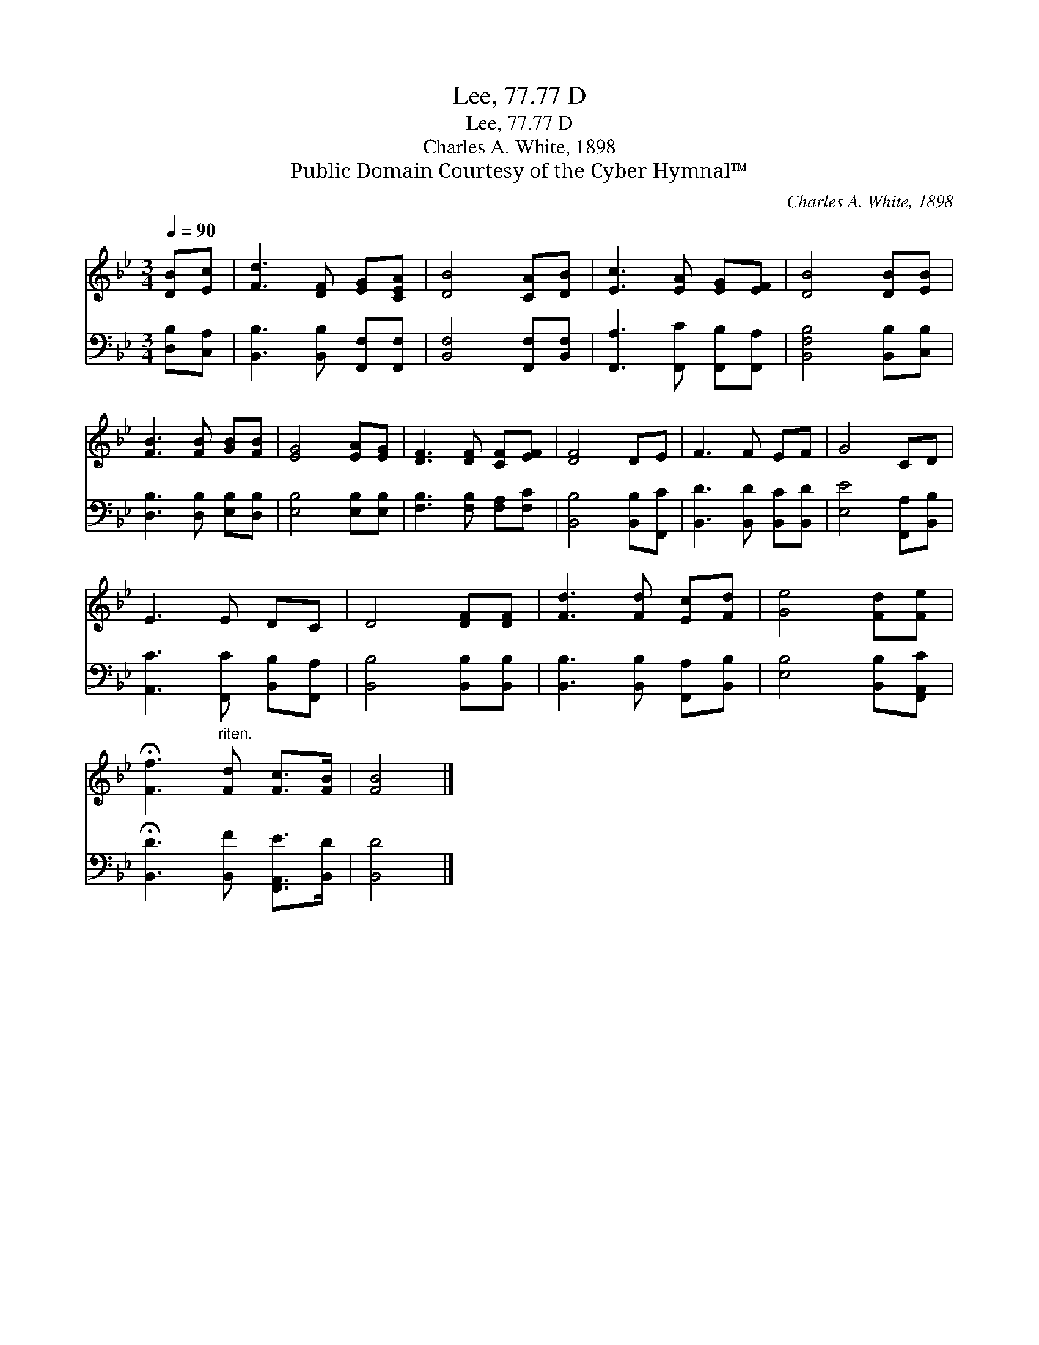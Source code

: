 X:1
T:Lee, 77.77 D
T:Lee, 77.77 D
T:Charles A. White, 1898
T:Public Domain Courtesy of the Cyber Hymnal™
C:Charles A. White, 1898
Z:Public Domain
Z:Courtesy of the Cyber Hymnal™
%%score 1 2
L:1/8
Q:1/4=90
M:3/4
K:Bb
V:1 treble 
V:2 bass 
V:1
 [DB][Ec] | [Fd]3 [DF] [EG][CEA] | [DB]4 [CA][DB] | [Ec]3 [EA] [EG][EF] | [DB]4 [DB][EB] | %5
 [FB]3 [FB] [GB][FB] | [EG]4 [EA][EG] | [DF]3 [DF] [CF][EF] | [DF]4 DE | F3 F EF | G4 CD | %11
 E3 E DC | D4 [DF][DF] | [Fd]3 [Fd] [Ec][Fd] | [Ge]4 [Fd][Fe] | %15
 !fermata![Ff]3"^riten." [Fd] [Fc]>[FB] | [FB]4 |] %17
V:2
 [D,B,][C,A,] | [B,,B,]3 [B,,B,] [F,,F,][F,,F,] | [B,,F,]4 [F,,F,][B,,F,] | %3
 [F,,A,]3 [F,,C] [F,,B,][F,,A,] | [B,,F,B,]4 [B,,B,][C,B,] | [D,B,]3 [D,B,] [E,B,][D,B,] | %6
 [E,B,]4 [E,B,][E,B,] | [F,B,]3 [F,B,] [F,A,][F,C] | [B,,B,]4 [B,,B,][F,,C] | %9
 [B,,D]3 [B,,D] [B,,C][B,,D] | [E,E]4 [F,,A,][B,,B,] | [A,,C]3 [F,,C] [B,,B,][F,,A,] | %12
 [B,,B,]4 [B,,B,][B,,B,] | [B,,B,]3 [B,,B,] [F,,A,][B,,B,] | [E,B,]4 [B,,B,][F,,A,,C] | %15
 !fermata![B,,D]3 [B,,F] [F,,A,,E]>[B,,D] | [B,,D]4 |] %17

